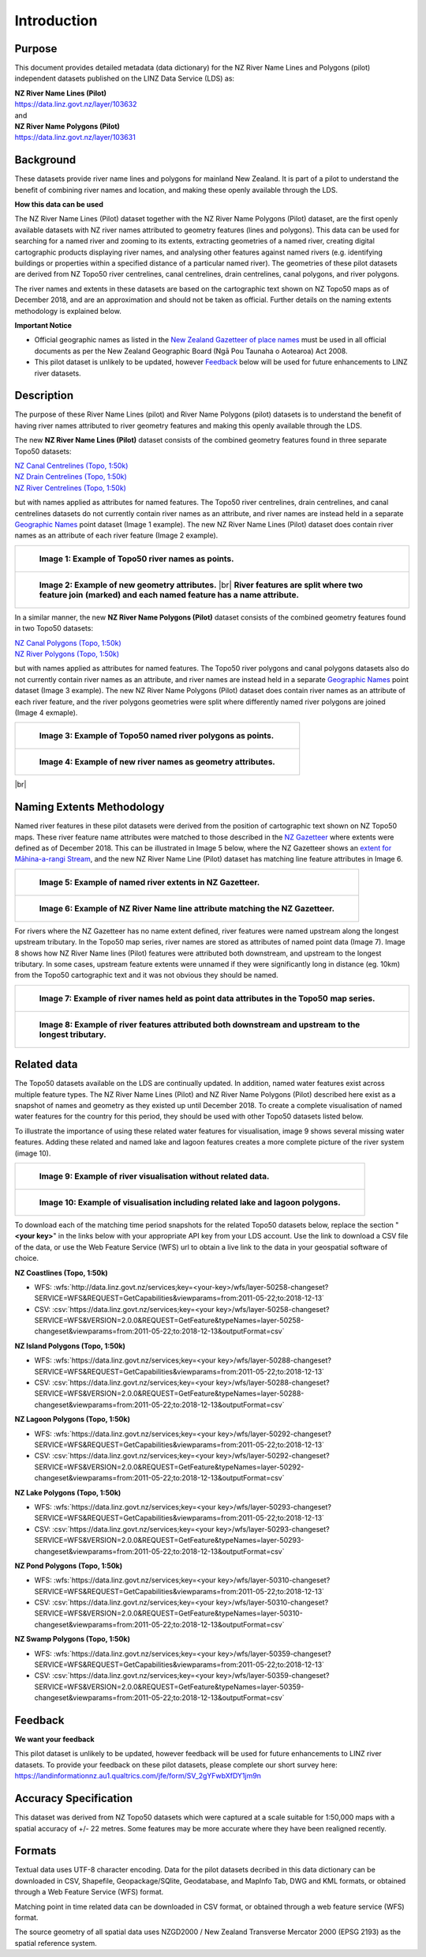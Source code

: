 .. |br| raw:: html

   <br/>


.. _introduction:

Introduction
=============================

Purpose
-----------------------------

This document provides detailed metadata (data dictionary) for the NZ River Name Lines and Polygons (pilot) independent datasets published on the LINZ Data Service (LDS) as:

| **NZ River Name Lines (Pilot)**
| https://data.linz.govt.nz/layer/103632
| and
| **NZ River Name Polygons (Pilot)**
| https://data.linz.govt.nz/layer/103631

Background
----------------------------
These datasets provide river name lines and polygons for mainland New Zealand. It is part of a pilot to understand the benefit of combining river names and location, and making these openly available through the LDS.

**How this data can be used**

The NZ River Name Lines (Pilot) dataset together with the NZ River Name Polygons (Pilot) dataset, are the first openly available datasets with NZ river names attributed to geometry features (lines and polygons). This data can be used for searching for a named river and zooming to its extents, extracting geometries of a named river, creating digital cartographic products displaying river names, and analysing other features against named rivers (e.g. identifying buildings or properties within a specified distance of a particular named river). The geometries of these pilot datasets are derived from NZ Topo50 river centrelines, canal centrelines, drain centrelines, canal polygons, and river polygons.

The river names and extents in these datasets are based on the cartographic text shown on NZ Topo50 maps as of December 2018, and are an approximation and should not be taken as official. Further details on the naming extents methodology is explained below.

**Important Notice**

•	Official geographic names as listed in the `New Zealand Gazetteer of place names <https://www.linz.govt.nz/regulatory/place-names/find-place-name/new-zealand-gazetteer-place-names>`_ must be used in all official documents as per the New Zealand Geographic Board (Ngā Pou Taunaha o Aotearoa) Act 2008.
•	This pilot dataset is unlikely to be updated, however `Feedback`_ below will be used for future enhancements to LINZ river datasets.


Description
---------------------------

The purpose of these River Name Lines (pilot) and River Name Polygons (pilot) datasets is to understand the benefit of having river names attributed to river geometry features and making this openly available through the LDS.

The new **NZ River Name Lines (Pilot)** dataset consists of the combined geometry features found in three separate Topo50 datasets:

| `NZ Canal Centrelines (Topo, 1:50k) <https://data.linz.govt.nz/layer/50250>`_
| `NZ Drain Centrelines (Topo, 1:50k) <https://data.linz.govt.nz/layer/50262>`_
| `NZ River Centrelines (Topo, 1:50k) <https://data.linz.govt.nz/layer/50327>`_

but with names applied as attributes for named features.
The Topo50 river centrelines, drain centrelines, and canal centrelines datasets do not currently contain river names as an attribute, and river names are instead held in a separate `Geographic Names <https://data.linz.govt.nz/layer/50280/>`_ point dataset (Image 1 example). The new NZ River Name Lines (Pilot) dataset does contain river names as an attribute of each river feature (Image 2 example).

+------------------------------------------------------------------------+
| .. figure:: _static/image_1_topo50_points.jpg                          |
|    :scale: 50%                                                         |
|    :alt: topo50 point river names                                      |
|                                                                        |
|    **Image 1: Example of Topo50 river names as points.**               |
|                                                                        |
+------------------------------------------------------------------------+
| .. figure:: _static/image_2_named_segments.jpg                         |
|    :scale: 50%                                                         |
|    :alt: river names as geometry attributes                            |
|                                                                        |
|    **Image 2: Example of new geometry attributes.** |br|               |
|    **River features are split where two feature join**                 |
|    **(marked) and each named feature  has a name attribute.**          |
|                                                                        |
+------------------------------------------------------------------------+


In a similar manner, the new **NZ River Name Polygons (Pilot)** dataset consists of the combined geometry features found in two Topo50 datasets:

| `NZ Canal Polygons (Topo, 1:50k) <https://data.linz.govt.nz/layer/50251>`_
| `NZ River Polygons (Topo, 1:50k) <https://data.linz.govt.nz/layer/50328>`_

but with names applied as attributes for named features.
The Topo50 river polygons and canal polygons datasets also do not currently contain river names as an attribute, and river names are instead held in a separate `Geographic Names`_ point dataset (Image 3 example). The new NZ River Name Polygons (Pilot) dataset does contain river names as an attribute of each river feature, and the river polygons geometries were split where differently named river polygons are joined (Image 4 exmaple).

+-------------------------------------------------------------------+
| .. figure:: _static/image_3_topo50_polygons.png                   |
|    :scale: 30%                                                    |
|    :alt: topo50 point river name polygons                         |
|                                                                   |
|    **Image 3: Example of Topo50 named river polygons as points.** |
|                                                                   |
+-------------------------------------------------------------------+
| .. figure:: _static/image_4_named_polygons.png                    |
|    :scale: 30%                                                    |
|    :alt: river names as geometry attributes                       |
|                                                                   |
|    **Image 4: Example of new river names as geometry attributes.**|
|                                                                   |
+-------------------------------------------------------------------+

|br|



Naming Extents Methodology
-----------------------------------------------

Named river features in these pilot datasets were derived from the position of cartographic text shown on NZ Topo50 maps. These river feature name attributes were matched to those described in the `NZ Gazetteer <https://gazetteer.linz.govt.nz>`_ where extents were defined as of December 2018. This can be illustrated in Image 5 below, where the NZ Gazetteer shows an `extent for Māhina-a-rangi Stream <https://gazetteer.linz.govt.nz/place/54504>`_, and the new NZ River Name Line (Pilot) dataset has matching line feature attributes in Image 6.

+-------------------------------------------------------------------------------------+
| .. figure:: _static/image_5_gazetteer.png                                           |
|    :scale: 100%                                                                     |
|    :alt: nz gazetteer named extent                                                  |
|                                                                                     |
|    **Image 5: Example of named river extents in NZ Gazetteer.**                     |
|                                                                                     |
+-------------------------------------------------------------------------------------+
| .. figure:: _static/image_6_stream2.png                                             |
|    :scale: 100%                                                                     |
|    :alt: Example of NZ River Name matching Gazetteer attribute                      |
|                                                                                     |
|    **Image 6: Example of NZ River Name line attribute matching the NZ Gazetteer.**  |
|                                                                                     |
+-------------------------------------------------------------------------------------+

For rivers where the NZ Gazetteer has no name extent defined, river features were named upstream along the longest upstream tributary. In the Topo50 map series, river names are stored as attributes of named point data (Image 7). Image 8 shows how NZ River Name lines (Pilot) features were attributed both downstream, and upstream to the longest tributary. In some cases, upstream feature extents were unnamed if they were significantly long in distance (eg. 10km) from the Topo50 cartographic text and it was not obvious they should be named.

+-------------------------------------------------------------------------------------+
| .. figure:: _static/image_7_topo50__points.png                                      |
|    :scale: 90%                                                                      |
|    :alt: named features upstream                                                    |
|                                                                                     |
|    **Image 7: Example of river names held as point data attributes in the Topo50**  |
|    **map series.**                                                                  |
|                                                                                     |
+-------------------------------------------------------------------------------------+
| .. figure:: _static/image_8_upstream__names.png                                     |
|    :scale: 90%                                                                      |
|    :alt: named features upstream                                                    |
|                                                                                     |
|    **Image 8: Example of river features attributed both downstream and upstream**   |
|    **to the longest tributary.**                                                    |
+-------------------------------------------------------------------------------------+








Related data
-----------------------------------------------

The Topo50 datasets available on the LDS are continually updated. In addition, named water features exist across multiple feature types. The NZ River Name Lines (Pilot) and NZ River Name Polygons (Pilot) described here exist as a snapshot of names and geometry as they existed up until December 2018. To create a complete visualisation of named water features for the country for this period, they should be used with other Topo50 datasets listed below.

To illustrate the importance of using these related water features for visualisation, image 9 shows several missing water features. Adding these related and named lake and lagoon features creates a more complete picture of the river system (image 10).

+---------------------------------------------------------------------------------------+
| .. figure:: _static/image_9_missing_related.png                                       |
|    :scale: 30%                                                                        |
|    :alt: missing lake polygon                                                         |
|                                                                                       |
|    **Image 9: Example of river visualisation without related data.**                  |
|                                                                                       |
+---------------------------------------------------------------------------------------+
| .. figure:: _static/image_10_missing_related.png                                      |
|    :scale: 30%                                                                        |
|    :alt: NZ Lake polygons provide missing links in a river system                     |
|                                                                                       |
|    **Image 10: Example of visualisation including related lake and lagoon polygons.** |
|                                                                                       |
+---------------------------------------------------------------------------------------+


To download each of the matching time period snapshots for the related Topo50 datasets below, replace the section "**<your key>**" in the links below with your appropriate API key from your LDS account. Use the link to download a CSV file of the data, or use the Web Feature Service (WFS) url to obtain a live link to the data in your geospatial software of choice.



**NZ Coastlines (Topo, 1:50k)**

- WFS: :wfs:`http://data.linz.govt.nz/services;key=<your-key>/wfs/layer-50258-changeset?SERVICE=WFS&REQUEST=GetCapabilities&viewparams=from:2011-05-22;to:2018-12-13`

- CSV: :csv:`https://data.linz.govt.nz/services;key=<your key>/wfs/layer-50258-changeset?SERVICE=WFS&VERSION=2.0.0&REQUEST=GetFeature&typeNames=layer-50258-changeset&viewparams=from:2011-05-22;to:2018-12-13&outputFormat=csv`


**NZ Island Polygons (Topo, 1:50k)**

- WFS: :wfs:`https://data.linz.govt.nz/services;key=<your key>/wfs/layer-50288-changeset?SERVICE=WFS&REQUEST=GetCapabilities&viewparams=from:2011-05-22;to:2018-12-13`

- CSV: :csv:`https://data.linz.govt.nz/services;key=<your key>/wfs/layer-50288-changeset?SERVICE=WFS&VERSION=2.0.0&REQUEST=GetFeature&typeNames=layer-50288-changeset&viewparams=from:2011-05-22;to:2018-12-13&outputFormat=csv`


**NZ Lagoon Polygons (Topo, 1:50k)**

- WFS: :wfs:`https://data.linz.govt.nz/services;key=<your key>/wfs/layer-50292-changeset?SERVICE=WFS&REQUEST=GetCapabilities&viewparams=from:2011-05-22;to:2018-12-13`

- CSV: :csv:`https://data.linz.govt.nz/services;key=<your key>/wfs/layer-50292-changeset?SERVICE=WFS&VERSION=2.0.0&REQUEST=GetFeature&typeNames=layer-50292-changeset&viewparams=from:2011-05-22;to:2018-12-13&outputFormat=csv`


**NZ Lake Polygons (Topo, 1:50k)**

- WFS: :wfs:`https://data.linz.govt.nz/services;key=<your key>/wfs/layer-50293-changeset?SERVICE=WFS&REQUEST=GetCapabilities&viewparams=from:2011-05-22;to:2018-12-13`

- CSV: :csv:`https://data.linz.govt.nz/services;key=<your key>/wfs/layer-50293-changeset?SERVICE=WFS&VERSION=2.0.0&REQUEST=GetFeature&typeNames=layer-50293-changeset&viewparams=from:2011-05-22;to:2018-12-13&outputFormat=csv`


**NZ Pond Polygons (Topo, 1:50k)**

- WFS: :wfs:`https://data.linz.govt.nz/services;key=<your key>/wfs/layer-50310-changeset?SERVICE=WFS&REQUEST=GetCapabilities&viewparams=from:2011-05-22;to:2018-12-13`

- CSV: :csv:`https://data.linz.govt.nz/services;key=<your key>/wfs/layer-50310-changeset?SERVICE=WFS&VERSION=2.0.0&REQUEST=GetFeature&typeNames=layer-50310-changeset&viewparams=from:2011-05-22;to:2018-12-13&outputFormat=csv`


**NZ Swamp Polygons (Topo, 1:50k)**

- WFS: :wfs:`https://data.linz.govt.nz/services;key=<your key>/wfs/layer-50359-changeset?SERVICE=WFS&REQUEST=GetCapabilities&viewparams=from:2011-05-22;to:2018-12-13`

- CSV: :csv:`https://data.linz.govt.nz/services;key=<your key>/wfs/layer-50359-changeset?SERVICE=WFS&VERSION=2.0.0&REQUEST=GetFeature&typeNames=layer-50359-changeset&viewparams=from:2011-05-22;to:2018-12-13&outputFormat=csv`



Feedback
---------------------------

**We want your feedback**

This pilot dataset is unlikely to be updated, however feedback will be used for future enhancements to LINZ river datasets. To provide your feedback on these pilot datasets, please complete our short survey here: https://landinformationnz.au1.qualtrics.com/jfe/form/SV_2gYFwbXfDY1jm9n


Accuracy Specification
---------------------------

This dataset was derived from NZ Topo50 datasets which were captured at a scale suitable for 1:50,000 maps with a spatial accuracy of +/- 22 metres. Some features may be more accurate where they have been realigned recently.


Formats
---------------------------

Textual data uses UTF-8 character encoding.
Data for the pilot datasets decribed in this data dictionary can be downloaded in CSV, Shapefile, Geopackage/SQlite, Geodatabase, and MapInfo Tab, DWG and KML formats, or obtained through a Web Feature Service (WFS) format.

Matching point in time related data can be downloaded in CSV format, or obtained through a web feature service (WFS) format.

The source geometry of all spatial data uses NZGD2000 / New Zealand Transverse Mercator 2000 (EPSG 2193) as the spatial reference system.





